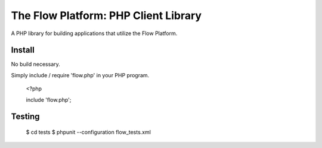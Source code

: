 ========================================
The Flow Platform: PHP Client Library
========================================

A PHP library for building applications that utilize the
Flow Platform.


Install
=======

No build necessary.

Simply include / require 'flow.php' in your PHP program.

  <?php
   
  include 'flow.php';

Testing
=======

  $ cd tests
  $ phpunit --configuration flow_tests.xml


